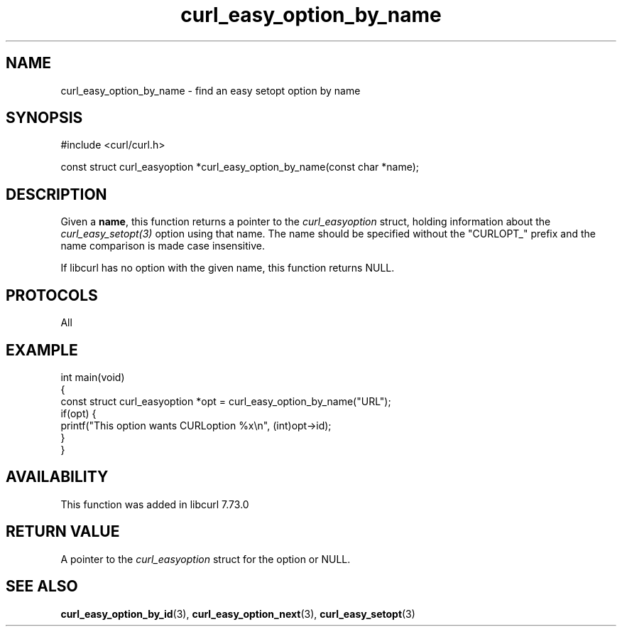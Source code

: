 .\" generated by cd2nroff 0.1 from curl_easy_option_by_name.md
.TH curl_easy_option_by_name 3 "March 05 2025" libcurl
.SH NAME
curl_easy_option_by_name \- find an easy setopt option by name
.SH SYNOPSIS
.nf
#include <curl/curl.h>

const struct curl_easyoption *curl_easy_option_by_name(const char *name);
.fi
.SH DESCRIPTION
Given a \fBname\fP, this function returns a pointer to the
\fIcurl_easyoption\fP struct, holding information about the
\fIcurl_easy_setopt(3)\fP option using that name. The name should be specified
without the "CURLOPT_" prefix and the name comparison is made case
insensitive.

If libcurl has no option with the given name, this function returns NULL.
.SH PROTOCOLS
All
.SH EXAMPLE
.nf
int main(void)
{
  const struct curl_easyoption *opt = curl_easy_option_by_name("URL");
  if(opt) {
    printf("This option wants CURLoption %x\\n", (int)opt->id);
  }
}
.fi
.SH AVAILABILITY
This function was added in libcurl 7.73.0
.SH RETURN VALUE
A pointer to the \fIcurl_easyoption\fP struct for the option or NULL.
.SH SEE ALSO
.BR curl_easy_option_by_id (3),
.BR curl_easy_option_next (3),
.BR curl_easy_setopt (3)
